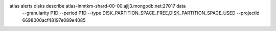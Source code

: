 atlas alerts disks describe atlas-lnmtkm-shard-00-00.ajlj3.mongodb.net:27017 data \
  --granularity P1D \ 
  --period P1D \
  --type DISK_PARTITION_SPACE_FREE,DISK_PARTITION_SPACE_USED \
  --projectId 6698000acf48197e089e4085 \
